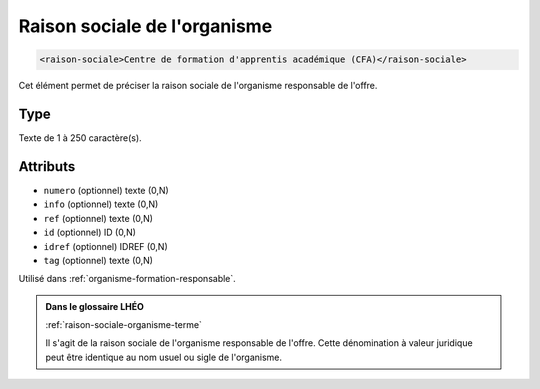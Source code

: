 .. _raison-sociale:

Raison sociale de l'organisme
+++++++++++++++++++++++++++++

.. code-block:: xml

  <raison-sociale>Centre de formation d'apprentis académique (CFA)</raison-sociale>


Cet élément permet de préciser la raison sociale de l'organisme responsable de l'offre.

Type
""""

Texte de 1 à 250 caractère(s).


Attributs
"""""""""

- ``numero`` (optionnel) texte (0,N)
- ``info`` (optionnel) texte (0,N)
- ``ref`` (optionnel) texte (0,N)
- ``id`` (optionnel) ID (0,N)
- ``idref`` (optionnel) IDREF (0,N)
- ``tag`` (optionnel) texte (0,N)

Utilisé dans :ref:`organisme-formation-responsable`.

.. admonition:: Dans le glossaire LHÉO

   :ref:`raison-sociale-organisme-terme`


   Il s'agit de la raison sociale de l'organisme responsable de l'offre. Cette dénomination à valeur juridique peut être identique au nom usuel ou sigle de l'organisme. 


